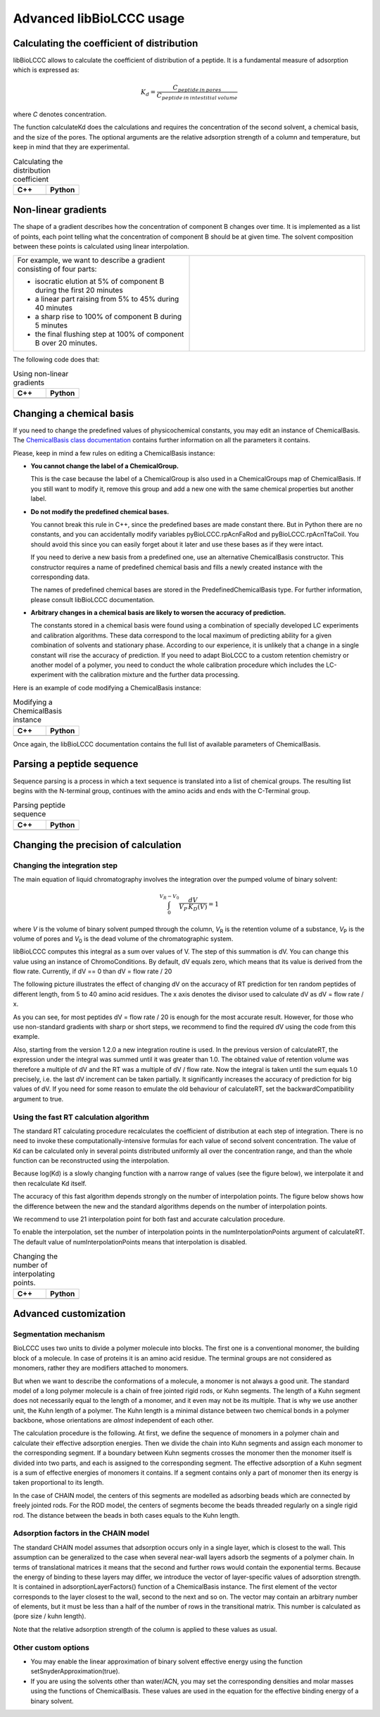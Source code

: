 =========================
Advanced libBioLCCC usage
=========================

Calculating the coefficient of distribution
*******************************************

libBioLCCC allows to calculate the coefficient of distribution of a peptide.
It is a fundamental measure of adsorption which is expressed as:

.. math::

   K_d = \frac{C_{peptide \: in\: pores}}
   {C_{peptide \: in \: intestitial \: volume}}

where *C* denotes concentration.

The function calculateKd does the calculations and requires the concentration of
the second solvent, a chemical basis, and the size of the pores. The optional
arguments are the relative adsorption strength of a column and temperature, but
keep in mind that they are experimental.

.. list-table:: Calculating the distribution coefficient
   :widths: 40 40
   :header-rows: 1

   * - C++
     - Python
   * - 

       .. literalinclude:: examples/kd_calculation.cpp
          :language: cpp

     - 

       .. literalinclude:: examples/kd_calculation.py
          :language: python

Non-linear gradients
********************

The shape of a gradient describes how the concentration of component B changes
over time. It is implemented as a list of points, each point telling what the
concentration of component B should be at given time. The solvent composition
between these points is calculated using linear interpolation.

.. list-table:: 
   :widths: 40 40
   :header-rows: 0

   * - For example, we want to describe a gradient consisting of four parts:

       - isocratic elution at 5% of component B during the first 20 minutes
       - a linear part raising from 5% to 45% during 40 minutes
       - a sharp rise to 100% of component B during 5 minutes
       - the final flushing step at 100% of component B over 20 minutes.

     -
      .. image:: ./gradient.png
         :scale: 50 %

The following code does that:

.. list-table:: Using non-linear gradients
   :widths: 40 40
   :header-rows: 1

   * - C++
     - Python
   * - 

       .. literalinclude:: examples/gradient.cpp
          :language: cpp

     - 

       .. literalinclude:: examples/gradient.py
          :language: python

Changing a chemical basis
*************************

If you need to change the predefined values of physicochemical constants, you
may edit an instance of ChemicalBasis. The 
`ChemicalBasis class documentation <./API/classBioLCCC_1_1ChemicalBasis.html>`_
contains further information on all the parameters it contains.

Please, keep in mind a few rules on editing a ChemicalBasis instance:

- **You cannot change the label of a ChemicalGroup.**

  This is the case because the label of a ChemicalGroup is also used in a
  ChemicalGroups map of ChemicalBasis. If you still want 
  to modify it, remove this group and add a new one with the
  same chemical properties but another label.

- **Do not modify the predefined chemical bases.**
 
  You cannot break this rule in C++, since the predefined bases are made constant
  there. But in Python there are no constants, and you can accidentally 
  modify variables pyBioLCCC.rpAcnFaRod and 
  pyBioLCCC.rpAcnTfaCoil. You should avoid this since you can easily
  forget about it later and use these bases as if they were intact.

  If you need to derive a new basis from a predefined one, use an alternative
  ChemicalBasis constructor. This constructor requires a name of predefined
  chemical basis and fills a newly created instance with the corresponding data.

  The names of predefined chemical bases are stored in the PredefinedChemicalBasis
  type. For further information, please consult libBioLCCC documentation.

- **Arbitrary changes in a chemical basis are likely to worsen the accuracy of 
  prediction.**

  The constants stored in a chemical basis were found using a combination
  of specially developed LC experiments and calibration algorithms. These data
  correspond to the local maximum of predicting ability for a given combination
  of solvents and stationary phase. According to our experience, it is unlikely
  that a change in a single constant will rise the accuracy of prediction. If
  you need to adapt BioLCCC to a custom retention chemistry or another model of
  a polymer, you need to conduct the whole calibration procedure which
  includes the LC-experiment with the calibration mixture and the further data
  processing.

Here is an example of code modifying a ChemicalBasis instance:

.. list-table:: Modifying a ChemicalBasis instance
   :widths: 40 40
   :header-rows: 1

   * - C++
     - Python
   * - 

       .. literalinclude:: examples/advanced_chembasis.cpp
          :language: cpp

     - 

       .. literalinclude:: examples/advanced_chembasis.py
          :language: python


Once again, the libBioLCCC documentation contains the full list of available
parameters of ChemicalBasis.

Parsing a peptide sequence
**************************

Sequence parsing is a process in which a text sequence is translated into a list
of chemical groups. The resulting list begins with the N-terminal group,
continues with the amino acids and ends with the C-Terminal group.

.. list-table:: Parsing peptide sequence
   :widths: 40 40
   :header-rows: 1

   * - C++
     - Python
   * - 

       .. literalinclude:: examples/sequence_parsing.cpp
          :language: cpp

     - 

       .. literalinclude:: examples/sequence_parsing.py
          :language: python

Changing the precision of calculation
*************************************

Changing the integration step
=============================

The main equation of liquid chromatography involves the integration over the
pumped volume of binary solvent:

.. math::

   \int_{0}^{V_R - V_0}{\frac{dV}{V_P \, K_D(V)}} = 1

where *V* is the volume of binary solvent pumped through the column, 
*V*\ :sub:`R` is the
retention volume of a substance, *V*\ :sub:`P` is the volume of pores and 
*V*\ :sub:`0` is the dead volume of the chromatographic system.

libBioLCCC computes this integral as a sum over values of V. The step of
this summation is dV. You can change this value using an instance of
ChromoConditions. By default, dV equals zero, which means that its value is
derived from the flow rate. Currently, if dV == 0 than dV = flow rate / 20

The following picture illustrates the effect of changing dV on the accuracy of
RT prediction for ten random peptides of different length, from 5 to 40 amino
acid residues. The x axis denotes the divisor used to calculate dV as dV =
flow rate / x.

.. plot:: examples/dV_accuracy.py

As you can see, for most peptides dV = flow rate / 20 is enough for the most
accurate result. However, for those who use non-standard gradients with sharp
or short steps, we recommend to find the required dV using the code from this
example.

Also, starting from the version 1.2.0 a new integration routine is used. 
In the previous version of calculateRT, the expression under the 
integral was summed until it was greater than 1.0. The obtained value of
retention volume was therefore a multiple of dV and the RT was a multiple of
dV / flow rate. Now the integral is taken until the sum equals 1.0 precisely,
i.e. the last dV increment can be taken partially.
It significantly increases the accuracy of prediction for big values of dV. If
you need for some reason to emulate the old behaviour of calculateRT, set the
backwardCompatibility argument to true.
      
Using the fast RT calculation algorithm
=======================================

The standard RT calculating procedure recalculates the coefficient of
distribution at each step of integration. There is no need to invoke
these computationally-intensive formulas for each value of second solvent 
concentration. The value of Kd can be calculated only in several points
distributed uniformly all over the concentration range, and than the whole
function can be reconstructed using the interpolation.

Because log(Kd) is a slowly changing function with a narrow range of values (see
the figure below), we interpolate it and then recalculate Kd itself.

.. plot:: examples/log_kd.py

The accuracy of this fast algorithm depends strongly on the number of
interpolation points. The figure below shows how the difference between the new
and the standard algorithms depends on the number of interpolation points.

.. plot:: examples/interpolation_accuracy.py

We recommend to use 21 interpolation point for both fast and accurate
calculation procedure.

To enable the interpolation, set the number of interpolation points in the 
numInterpolationPoints argument of calculateRT. The default value of
numInterpolationPoints means that interpolation is disabled.

.. list-table:: Changing the number of interpolating points.
   :widths: 40 40
   :header-rows: 1

   * - C++
     - Python
   * - 

       .. literalinclude:: examples/interpolation.cpp
          :language: cpp

     - 

       .. literalinclude:: examples/interpolation.py
          :language: python

Advanced customization
**********************

Segmentation mechanism
======================

BioLCCC uses two units to divide a polymer molecule into blocks. 
The first one is a
conventional monomer, the building block of a molecule. In case of proteins
it is an amino acid residue. The terminal groups are not considered as monomers,
rather they are modifiers attached to monomers.

But when we want to describe the conformations of a molecule, a monomer is not
always a good unit. The standard model of a long polymer molecule is a chain of
free jointed rigid rods, or Kuhn segments. The length of a Kuhn segment does not
necessarily equal to the length of a monomer, and it even may not be its 
multiple.
That is why we use another unit, the Kuhn length of a polymer.
The Kuhn length is a minimal distance between two chemical bonds in a polymer
backbone, whose orientations are *almost* independent of each other.

The calculation procedure is the following. At first, we define the sequence of
monomers in a polymer chain and calculate their effective adsorption energies. 
Then we divide the chain into Kuhn segments and assign each monomer to the
corresponding segment. If a boundary between Kuhn segments crosses the monomer
then the monomer itself is divided into two parts, and each is assigned to the
corresponding segment. The effective adsorption of a Kuhn segment is a sum of
effective energies of monomers it contains. If a segment contains only a part of
monomer then its energy is taken proportional to its length. 

In the case of CHAIN model, the centers of this segments are modelled as
adsorbing beads which are connected by freely jointed rods. 
For the ROD model, the centers of segments become the beads threaded regularly 
on a single rigid rod. The distance between the beads in both cases equals to
the Kuhn length.

Adsorption factors in the CHAIN model
=====================================

The standard CHAIN model assumes that adsorption occurs only in
a single layer, which is closest to the wall. 
This assumption can be generalized to the case when several near-wall layers
adsorb the segments of a polymer chain. In terms of translational matrices it
means that the second and further rows would contain the exponential terms.
Because the energy of binding to these layers may differ, we introduce
the vector of layer-specific values of adsorption strength. It is contained in 
adsorptionLayerFactors() function of a ChemicalBasis instance. 
The first element of the vector corresponds to the layer closest to the wall, 
second to the next and so on. The vector may contain an arbitrary number of
elements, but it must be less than a half of the number of rows in the
transitional matrix. This number is calculated as (pore size / kuhn length).

Note that the relative adsorption strength of the column is applied to these
values as usual.

Other custom options
====================

- You may enable the linear approximation of binary solvent effective energy
  using the function setSnyderApproximation(true).
- If you are using the solvents other than water/ACN, you may set the
  corresponding densities and molar masses using the functions of ChemicalBasis.
  These values are used in the equation for the effective binding energy of
  a binary solvent.

